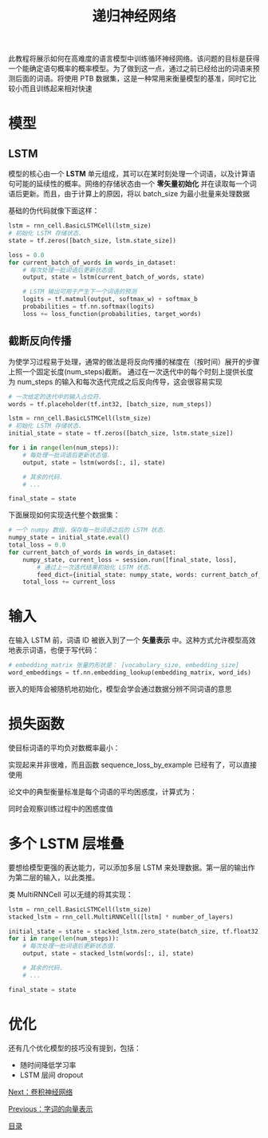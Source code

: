 #+TITLE: 递归神经网络
#+HTML_HEAD: <link rel="stylesheet" type="text/css" href="../css/main.css" />
#+HTML_LINK_UP: word2vec.html   
#+HTML_LINK_HOME: tensorflow.html
#+OPTIONS: num:nil timestamp:nil ^:nil

此教程将展示如何在高难度的语言模型中训练循环神经网络。该问题的目标是获得一个能确定语句概率的概率模型。为了做到这一点，通过之前已经给出的词语来预测后面的词语。将使用 PTB 数据集，这是一种常用来衡量模型的基准，同时它比较小而且训练起来相对快速

* 模型 
  
** LSTM 
   模型的核心由一个 *LSTM* 单元组成，其可以在某时刻处理一个词语，以及计算语句可能的延续性的概率。网络的存储状态由一个 *零矢量初始化* 并在读取每一个词语后更新。而且，由于计算上的原因，将以 batch_size 为最小批量来处理数据
   
   基础的伪代码就像下面这样：
   
   #+BEGIN_SRC python
  lstm = rnn_cell.BasicLSTMCell(lstm_size)
  # 初始化 LSTM 存储状态.
  state = tf.zeros([batch_size, lstm.state_size])

  loss = 0.0
  for current_batch_of_words in words_in_dataset:
      # 每次处理一批词语后更新状态值.
      output, state = lstm(current_batch_of_words, state)

      # LSTM 输出可用于产生下一个词语的预测
      logits = tf.matmul(output, softmax_w) + softmax_b
      probabilities = tf.nn.softmax(logits)
      loss += loss_function(probabilities, target_words)
   #+END_SRC
   
** 截断反向传播 
   为使学习过程易于处理，通常的做法是将反向传播的梯度在（按时间）展开的步骤上照一个固定长度(num_steps)截断。 通过在一次迭代中的每个时刻上提供长度为 num_steps 的输入和每次迭代完成之后反向传导，这会很容易实现
   
   
   #+BEGIN_SRC python
  # 一次给定的迭代中的输入占位符.
  words = tf.placeholder(tf.int32, [batch_size, num_steps])

  lstm = rnn_cell.BasicLSTMCell(lstm_size)
  # 初始化 LSTM 存储状态.
  initial_state = state = tf.zeros([batch_size, lstm.state_size])

  for i in range(len(num_steps)):
      # 每处理一批词语后更新状态值.
      output, state = lstm(words[:, i], state)

      # 其余的代码.
      # ...

  final_state = state
   #+END_SRC
   
   下面展现如何实现迭代整个数据集：
   
   #+BEGIN_SRC python
  # 一个 numpy 数组，保存每一批词语之后的 LSTM 状态.
  numpy_state = initial_state.eval()
  total_loss = 0.0
  for current_batch_of_words in words_in_dataset:
      numpy_state, current_loss = session.run([final_state, loss],
          # 通过上一次迭代结果初始化 LSTM 状态.
          feed_dict={initial_state: numpy_state, words: current_batch_of_words})
      total_loss += current_loss
   #+END_SRC
   
* 输入
  在输入 LSTM 前，词语 ID 被嵌入到了一个 *矢量表示* 中。这种方式允许模型高效地表示词语，也便于写代码：
  #+BEGIN_SRC python
  # embedding_matrix 张量的形状是： [vocabulary_size, embedding_size]
  word_embeddings = tf.nn.embedding_lookup(embedding_matrix, word_ids)
  #+END_SRC
  
  嵌入的矩阵会被随机地初始化，模型会学会通过数据分辨不同词语的意思
  
* 损失函数 
  使目标词语的平均负对数概率最小：
  
  #+ATTR_HTML: image :width 30% 
  [[file:pic/re.png]]
  
  实现起来并非很难，而且函数 sequence_loss_by_example 已经有了，可以直接使用
  
  论文中的典型衡量标准是每个词语的平均困惑度，计算式为：
  
  #+ATTR_HTML: image :width 30% 
  [[file:pic/re1.png]]
  
  同时会观察训练过程中的困惑度值
  
* 多个 LSTM 层堆叠
  要想给模型更强的表达能力，可以添加多层 LSTM 来处理数据。第一层的输出作为第二层的输入，以此类推。
  
  类 MultiRNNCell 可以无缝的将其实现：
  
  
  #+BEGIN_SRC python
  lstm = rnn_cell.BasicLSTMCell(lstm_size)
  stacked_lstm = rnn_cell.MultiRNNCell([lstm] * number_of_layers)

  initial_state = state = stacked_lstm.zero_state(batch_size, tf.float32)
  for i in range(len(num_steps)):
      # 每次处理一批词语后更新状态值.
      output, state = stacked_lstm(words[:, i], state)

      # 其余的代码.
      # ...

  final_state = state
  #+END_SRC
  
* 优化
  还有几个优化模型的技巧没有提到，包括：
+ 随时间降低学习率
+ LSTM 层间 dropout
  
  
[[file:cnn.org][Next：卷积神经网络]]

[[file:word2vec.org][Previous：字词的向量表示]]

[[file:tensorflow.org][目录]]
